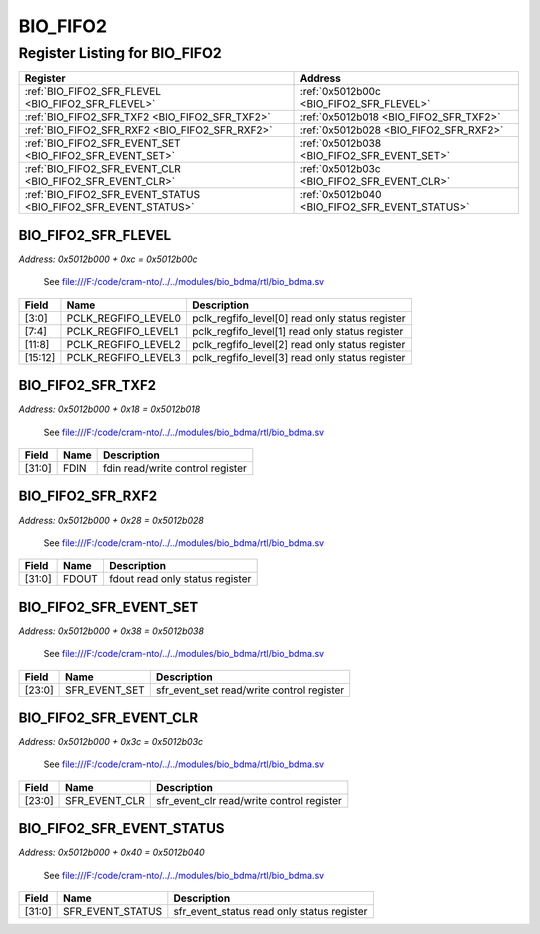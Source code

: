 BIO_FIFO2
=========

Register Listing for BIO_FIFO2
------------------------------

+----------------------------------------------------------------+------------------------------------------------+
| Register                                                       | Address                                        |
+================================================================+================================================+
| :ref:`BIO_FIFO2_SFR_FLEVEL <BIO_FIFO2_SFR_FLEVEL>`             | :ref:`0x5012b00c <BIO_FIFO2_SFR_FLEVEL>`       |
+----------------------------------------------------------------+------------------------------------------------+
| :ref:`BIO_FIFO2_SFR_TXF2 <BIO_FIFO2_SFR_TXF2>`                 | :ref:`0x5012b018 <BIO_FIFO2_SFR_TXF2>`         |
+----------------------------------------------------------------+------------------------------------------------+
| :ref:`BIO_FIFO2_SFR_RXF2 <BIO_FIFO2_SFR_RXF2>`                 | :ref:`0x5012b028 <BIO_FIFO2_SFR_RXF2>`         |
+----------------------------------------------------------------+------------------------------------------------+
| :ref:`BIO_FIFO2_SFR_EVENT_SET <BIO_FIFO2_SFR_EVENT_SET>`       | :ref:`0x5012b038 <BIO_FIFO2_SFR_EVENT_SET>`    |
+----------------------------------------------------------------+------------------------------------------------+
| :ref:`BIO_FIFO2_SFR_EVENT_CLR <BIO_FIFO2_SFR_EVENT_CLR>`       | :ref:`0x5012b03c <BIO_FIFO2_SFR_EVENT_CLR>`    |
+----------------------------------------------------------------+------------------------------------------------+
| :ref:`BIO_FIFO2_SFR_EVENT_STATUS <BIO_FIFO2_SFR_EVENT_STATUS>` | :ref:`0x5012b040 <BIO_FIFO2_SFR_EVENT_STATUS>` |
+----------------------------------------------------------------+------------------------------------------------+

BIO_FIFO2_SFR_FLEVEL
^^^^^^^^^^^^^^^^^^^^

`Address: 0x5012b000 + 0xc = 0x5012b00c`

    See file:///F:/code/cram-nto/../../modules/bio_bdma/rtl/bio_bdma.sv

    .. wavedrom::
        :caption: BIO_FIFO2_SFR_FLEVEL

        {
            "reg": [
                {"name": "pclk_regfifo_level0",  "bits": 4},
                {"name": "pclk_regfifo_level1",  "bits": 4},
                {"name": "pclk_regfifo_level2",  "bits": 4},
                {"name": "pclk_regfifo_level3",  "bits": 4},
                {"bits": 16}
            ], "config": {"hspace": 400, "bits": 32, "lanes": 4 }, "options": {"hspace": 400, "bits": 32, "lanes": 4}
        }


+---------+---------------------+-------------------------------------------------+
| Field   | Name                | Description                                     |
+=========+=====================+=================================================+
| [3:0]   | PCLK_REGFIFO_LEVEL0 | pclk_regfifo_level[0] read only status register |
+---------+---------------------+-------------------------------------------------+
| [7:4]   | PCLK_REGFIFO_LEVEL1 | pclk_regfifo_level[1] read only status register |
+---------+---------------------+-------------------------------------------------+
| [11:8]  | PCLK_REGFIFO_LEVEL2 | pclk_regfifo_level[2] read only status register |
+---------+---------------------+-------------------------------------------------+
| [15:12] | PCLK_REGFIFO_LEVEL3 | pclk_regfifo_level[3] read only status register |
+---------+---------------------+-------------------------------------------------+

BIO_FIFO2_SFR_TXF2
^^^^^^^^^^^^^^^^^^

`Address: 0x5012b000 + 0x18 = 0x5012b018`

    See file:///F:/code/cram-nto/../../modules/bio_bdma/rtl/bio_bdma.sv

    .. wavedrom::
        :caption: BIO_FIFO2_SFR_TXF2

        {
            "reg": [
                {"name": "fdin",  "bits": 32}
            ], "config": {"hspace": 400, "bits": 32, "lanes": 1 }, "options": {"hspace": 400, "bits": 32, "lanes": 1}
        }


+--------+------+----------------------------------+
| Field  | Name | Description                      |
+========+======+==================================+
| [31:0] | FDIN | fdin read/write control register |
+--------+------+----------------------------------+

BIO_FIFO2_SFR_RXF2
^^^^^^^^^^^^^^^^^^

`Address: 0x5012b000 + 0x28 = 0x5012b028`

    See file:///F:/code/cram-nto/../../modules/bio_bdma/rtl/bio_bdma.sv

    .. wavedrom::
        :caption: BIO_FIFO2_SFR_RXF2

        {
            "reg": [
                {"name": "fdout",  "bits": 32}
            ], "config": {"hspace": 400, "bits": 32, "lanes": 1 }, "options": {"hspace": 400, "bits": 32, "lanes": 1}
        }


+--------+-------+---------------------------------+
| Field  | Name  | Description                     |
+========+=======+=================================+
| [31:0] | FDOUT | fdout read only status register |
+--------+-------+---------------------------------+

BIO_FIFO2_SFR_EVENT_SET
^^^^^^^^^^^^^^^^^^^^^^^

`Address: 0x5012b000 + 0x38 = 0x5012b038`

    See file:///F:/code/cram-nto/../../modules/bio_bdma/rtl/bio_bdma.sv

    .. wavedrom::
        :caption: BIO_FIFO2_SFR_EVENT_SET

        {
            "reg": [
                {"name": "sfr_event_set",  "bits": 24},
                {"bits": 8}
            ], "config": {"hspace": 400, "bits": 32, "lanes": 1 }, "options": {"hspace": 400, "bits": 32, "lanes": 1}
        }


+--------+---------------+-------------------------------------------+
| Field  | Name          | Description                               |
+========+===============+===========================================+
| [23:0] | SFR_EVENT_SET | sfr_event_set read/write control register |
+--------+---------------+-------------------------------------------+

BIO_FIFO2_SFR_EVENT_CLR
^^^^^^^^^^^^^^^^^^^^^^^

`Address: 0x5012b000 + 0x3c = 0x5012b03c`

    See file:///F:/code/cram-nto/../../modules/bio_bdma/rtl/bio_bdma.sv

    .. wavedrom::
        :caption: BIO_FIFO2_SFR_EVENT_CLR

        {
            "reg": [
                {"name": "sfr_event_clr",  "bits": 24},
                {"bits": 8}
            ], "config": {"hspace": 400, "bits": 32, "lanes": 1 }, "options": {"hspace": 400, "bits": 32, "lanes": 1}
        }


+--------+---------------+-------------------------------------------+
| Field  | Name          | Description                               |
+========+===============+===========================================+
| [23:0] | SFR_EVENT_CLR | sfr_event_clr read/write control register |
+--------+---------------+-------------------------------------------+

BIO_FIFO2_SFR_EVENT_STATUS
^^^^^^^^^^^^^^^^^^^^^^^^^^

`Address: 0x5012b000 + 0x40 = 0x5012b040`

    See file:///F:/code/cram-nto/../../modules/bio_bdma/rtl/bio_bdma.sv

    .. wavedrom::
        :caption: BIO_FIFO2_SFR_EVENT_STATUS

        {
            "reg": [
                {"name": "sfr_event_status",  "bits": 32}
            ], "config": {"hspace": 400, "bits": 32, "lanes": 1 }, "options": {"hspace": 400, "bits": 32, "lanes": 1}
        }


+--------+------------------+--------------------------------------------+
| Field  | Name             | Description                                |
+========+==================+============================================+
| [31:0] | SFR_EVENT_STATUS | sfr_event_status read only status register |
+--------+------------------+--------------------------------------------+

